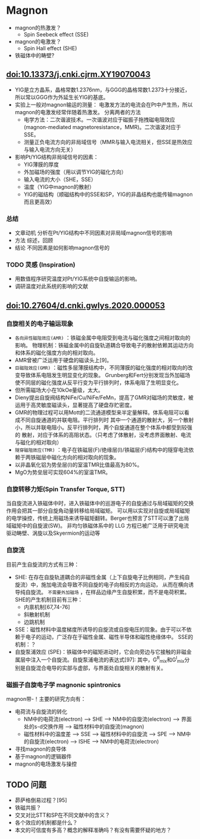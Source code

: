 * Magnon
- magnon的热激发？
  + Spin Seebeck effect (SSE)
- magnon的电激发？
  + Spin Hall effect (SHE)
- 铁磁体中的畴壁?
** doi:10.13373/j.cnki.cjrm.XY19070043
- YIG是立方晶系，晶格常数1.2376nm，与GGG的晶格常数1.2373十分接近，所以常以GGG作为外延生长YIG的基底。
- 实验上一般对magnon输运的测量：
  [[file:images/Pt-YIG_exp.png]]
  电激发方法的电流会在Pt中产生热，所以magnon的电激发经常伴随着热激发。
  分离两者的方法
  + 电学方法：二次谐波技术。一次谐波对应于磁振子拖拽磁电阻效应
    (magnon-mediated magnetoresistance，MMR)。二次谐波对应于SSE。
  + 测量正负电流方向的非局域信号（MMR与输入电流相关，但SSE是热效应与输入电流方向无关）
- 影响Pt/YIG结构非局域信号的因素：
  + YIG薄膜的厚度
  + 外加磁场的强度（用以调节YIG的磁化方向）
  + 输入电流的大小（SHE，SSE）
  + 温度（YIG中magnon的散射）
  + YIG的磁结构（顺磁结构中的SSE和SP，YIG的非晶结构也能传输magnon而且更高效）
*** 总结
- 文章动机
  分析在Pt/YIG结构中不同因素对非局域magnon信号的影响
- 方法
  综述，回顾
- 结论
  不同因素是如何影响magnon信号的
*** TODO 灵感 (Inspiration)
- 用数值程序研究温度对Pt/YIG系统中自旋输运的影响。
- 调研温度对此系统的影响的文献

** doi:10.27604/d.cnki.gwlys.2020.000053
*** 自旋相关的电子输运现象
- ~各向异性磁阻效应(AMR)~ ：铁磁金属中电阻受到电流与磁化强度之间相对取向的影响。
  物理机制：铁磁金属中的自旋轨道耦合导致电子的散射依赖其运动方向和体系的磁化强度方向的相对取向。
- AMR曾被广泛运用于硬盘的磁读头上[9]。
- ~巨磁阻效应(GMR)~ ：磁性多层薄膜结构中，不同薄膜的磁化强度的相对取向的改变导致体系电阻发生明显变化的现象。
  Grunberg和Fert分别发现当外加磁场使不同层的磁化强度从反平行变为平行排列时，体系电阻了生明显变化。
- 但所需磁场大小在10kOe量级，太大。
- Dieny提出自旋阀结构NiFe/Cu/NiFe/FeMn，提高了GMR对磁场的灵敏度，被运用于高灵敏度磁读头，显著提高了硬盘存贮密度。
- GMR的物理过程可以用Mott的二流通道模型来半定量解释。体系电阻可以看成不同自旋通道的并联电阻。平行排列时
  其中一个通道的散射大，另一个散射小，所以并联电阻小。反平行排列时，两个自旋通道在整个体系中都受到较强的
  散射，对应于体系的高阻状态。（只考虑了体散射，没考虑界面散射、电流与磁化的相对取向）
  [[file:images/GMR.png]]
- ~隧穿磁阻效应(TMR)~ ：电子在铁磁层(F)/绝缘层(I)/铁磁层(F)结构中的隧穿电流依赖于两铁磁层中磁化方向的相对取向的现象。
- 以非晶氧化铝为势垒层(I)的室温TMR比值最高为80%。
- MgO为势垒层可实现604%的室温TMR。
*** 自旋转移力矩(Spin Transfer Torque, STT)
当自旋流进入铁磁体中时，进入铁磁体中的巡游电子的自旋通过与局域磁矩的交换作用会把其一部分自旋角动量转移给局域磁矩。
可以用以实现对自旋或局域磁矩的电学操控，传统上用磁场来诱导磁矩翻转。Berger也预言了STT可以激了出局域磁矩中的自旋波(SW)。
非均匀铁磁体系中的 LLG 方程已被广泛用于研究电流驱动畴壁、涡旋以及Skyermion的运动等
*** 自旋流
目前产生自旋流的方式有三种：
- SHE: 在存在自旋轨道耦合的非磁性金属（上下自旋电子比例相同，产生纯自旋流）中，施加电流会导致不同自旋的电子向相反的方向运动，
  从而在横向诱导纯自旋流。 ~不需要外加磁场~ ，在样品边缘产生自旋积累，而不是电荷积累。SHE的产生机制目前有三种：
  + 内禀机制[67,74-76]
  + 斜散射机制
  + 边跳机制
- SSE：磁性材料中温度梯度所诱导的自旋流或自旋电压的现象。由于可以不依赖于电子的运动，广泛存在于磁性金属、磁性半导体和磁性绝缘体中。
  [[file:images/SE_SSE.png]]
  SSE的机制：？
- 自旋泵浦效应 (SPE)：铁磁体中的磁矩进动时，它会向旁边与它接触的非磁金属层中注入一个自旋流。自旋泵浦电流的表达式[97]:
  [[file:images/SP_current.png]]
  其中，G^R_{mix}和G^I_{mix}分别是自旋混合电导的实部与虚部，与界面处自旋相关的散射有关。
*** 磁振子自旋电子学 magnonic spintronics
magnon带-\hbar的自旋角动量！主要的研究方向有：
- 电荷流与自旋流的转化
  + NM中的电荷流(electron) --> SHE --> NM中的自旋流(electron) --> 界面处的s-d交换作用 --> 磁性材料中的自旋流(magnon)
  + 磁性材料中的温度差 --> SSE --> 磁性材料中的自旋流 --> SPE --> NM中的自旋流(electron) --> ISHE --> NM中的电荷流(electron)
- 寻找magnon的良导体
- 基于magnon的逻辑器件
- magnon的电场激发与操控
** TODO 问题
- 昴萨格倒易过程？[95]
- 铁磁共振？
- 交叉对比STT和SP在不同文献中的含义？
- 各个效应的机制都是什么？
- 本文的可信度有多高？概念的解释准确吗？有没有需要怀疑的地方？
